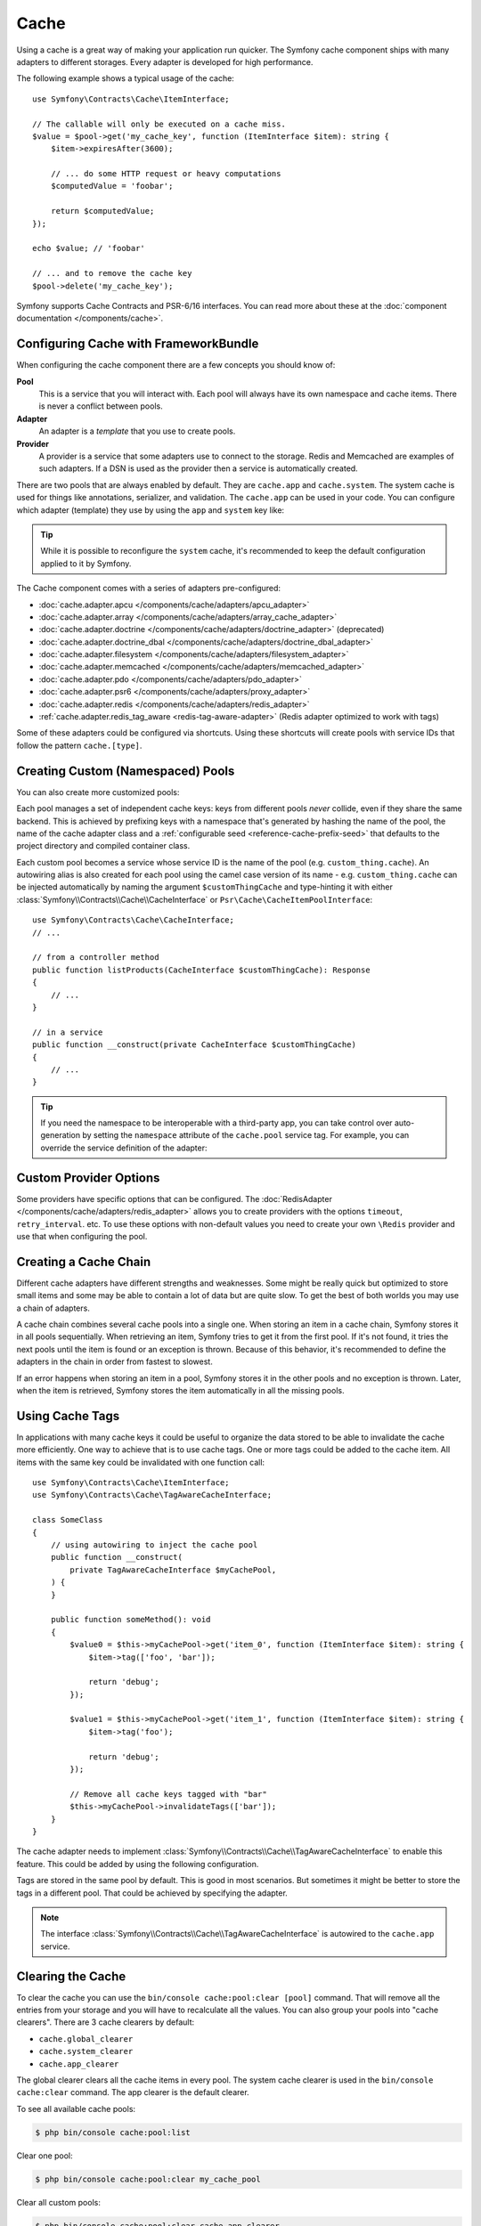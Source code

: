 Cache
=====

Using a cache is a great way of making your application run quicker. The Symfony cache
component ships with many adapters to different storages. Every adapter is
developed for high performance.

The following example shows a typical usage of the cache::

    use Symfony\Contracts\Cache\ItemInterface;

    // The callable will only be executed on a cache miss.
    $value = $pool->get('my_cache_key', function (ItemInterface $item): string {
        $item->expiresAfter(3600);

        // ... do some HTTP request or heavy computations
        $computedValue = 'foobar';

        return $computedValue;
    });

    echo $value; // 'foobar'

    // ... and to remove the cache key
    $pool->delete('my_cache_key');

Symfony supports Cache Contracts and PSR-6/16 interfaces.
You can read more about these at the :doc:`component documentation </components/cache>`.

.. _cache-configuration-with-frameworkbundle:

Configuring Cache with FrameworkBundle
--------------------------------------

When configuring the cache component there are a few concepts you should know
of:

**Pool**
    This is a service that you will interact with. Each pool will always have
    its own namespace and cache items. There is never a conflict between pools.
**Adapter**
    An adapter is a *template* that you use to create pools.
**Provider**
    A provider is a service that some adapters use to connect to the storage.
    Redis and Memcached are examples of such adapters. If a DSN is used as the
    provider then a service is automatically created.

There are two pools that are always enabled by default. They are ``cache.app`` and
``cache.system``. The system cache is used for things like annotations, serializer,
and validation. The ``cache.app`` can be used in your code. You can configure which
adapter (template) they use by using the ``app`` and ``system`` key like:

.. configuration-block::

    .. code-block:: yaml

        # config/packages/cache.yaml
        framework:
            cache:
                app: cache.adapter.filesystem
                system: cache.adapter.system

    .. code-block:: xml

        <!-- config/packages/cache.xml -->
        <?xml version="1.0" encoding="UTF-8" ?>
        <container xmlns="http://symfony.com/schema/dic/services"
            xmlns:xsi="http://www.w3.org/2001/XMLSchema-instance"
            xmlns:framework="http://symfony.com/schema/dic/symfony"
            xsi:schemaLocation="http://symfony.com/schema/dic/services
                https://symfony.com/schema/dic/services/services-1.0.xsd
                http://symfony.com/schema/dic/symfony
                https://symfony.com/schema/dic/symfony/symfony-1.0.xsd"
        >
            <framework:config>
                <framework:cache
                    app="cache.adapter.filesystem"
                    system="cache.adapter.system"
                />
            </framework:config>
        </container>

    .. code-block:: php

        // config/packages/cache.php
        use Symfony\Config\FrameworkConfig;

        return static function (FrameworkConfig $framework): void {
            $framework->cache()
                ->app('cache.adapter.filesystem')
                ->system('cache.adapter.system')
            ;
        };

.. tip::

    While it is possible to reconfigure the ``system`` cache, it's recommended
    to keep the default configuration applied to it by Symfony.

The Cache component comes with a series of adapters pre-configured:

* :doc:`cache.adapter.apcu </components/cache/adapters/apcu_adapter>`
* :doc:`cache.adapter.array </components/cache/adapters/array_cache_adapter>`
* :doc:`cache.adapter.doctrine </components/cache/adapters/doctrine_adapter>` (deprecated)
* :doc:`cache.adapter.doctrine_dbal </components/cache/adapters/doctrine_dbal_adapter>`
* :doc:`cache.adapter.filesystem </components/cache/adapters/filesystem_adapter>`
* :doc:`cache.adapter.memcached </components/cache/adapters/memcached_adapter>`
* :doc:`cache.adapter.pdo </components/cache/adapters/pdo_adapter>`
* :doc:`cache.adapter.psr6 </components/cache/adapters/proxy_adapter>`
* :doc:`cache.adapter.redis </components/cache/adapters/redis_adapter>`
* :ref:`cache.adapter.redis_tag_aware <redis-tag-aware-adapter>` (Redis adapter optimized to work with tags)

Some of these adapters could be configured via shortcuts. Using these shortcuts
will create pools with service IDs that follow the pattern ``cache.[type]``.

.. configuration-block::

    .. code-block:: yaml

        # config/packages/cache.yaml
        framework:
            cache:
                directory: '%kernel.cache_dir%/pools' # Only used with cache.adapter.filesystem

                # service: cache.doctrine_dbal
                default_doctrine_dbal_provider: 'doctrine.dbal.default_connection'
                # service: cache.psr6
                default_psr6_provider: 'app.my_psr6_service'
                # service: cache.redis
                default_redis_provider: 'redis://localhost'
                # service: cache.memcached
                default_memcached_provider: 'memcached://localhost'
                # service: cache.pdo
                default_pdo_provider: 'pgsql:host=localhost'

    .. code-block:: xml

        <!-- config/packages/cache.xml -->
        <?xml version="1.0" encoding="UTF-8" ?>
        <container xmlns="http://symfony.com/schema/dic/services"
            xmlns:xsi="http://www.w3.org/2001/XMLSchema-instance"
            xmlns:framework="http://symfony.com/schema/dic/symfony"
            xsi:schemaLocation="http://symfony.com/schema/dic/services
                https://symfony.com/schema/dic/services/services-1.0.xsd
                http://symfony.com/schema/dic/symfony
                https://symfony.com/schema/dic/symfony/symfony-1.0.xsd"
        >
            <framework:config>
                <!--
                default_doctrine_dbal_provider: Service: cache.doctrine_dbal
                default_psr6_provider: Service: cache.psr6
                default_redis_provider: Service: cache.redis
                default_memcached_provider: Service: cache.memcached
                default_pdo_provider: Service: cache.pdo
                -->
                <!-- "directory" attribute is only used with cache.adapter.filesystem -->
                <framework:cache directory="%kernel.cache_dir%/pools"
                    default_doctrine_dbal_provider="doctrine.dbal.default_connection"
                    default_psr6_provider="app.my_psr6_service"
                    default_redis_provider="redis://localhost"
                    default_memcached_provider="memcached://localhost"
                    default_pdo_provider="pgsql:host=localhost"
                />
            </framework:config>
        </container>

    .. code-block:: php

        // config/packages/cache.php
        use Symfony\Config\FrameworkConfig;

        return static function (FrameworkConfig $framework): void {
            $framework->cache()
                // Only used with cache.adapter.filesystem
                ->directory('%kernel.cache_dir%/pools')
                // Service: cache.doctrine_dbal
                ->defaultDoctrineDbalProvider('doctrine.dbal.default_connection')
                // Service: cache.psr6
                ->defaultPsr6Provider('app.my_psr6_service')
                // Service: cache.redis
                ->defaultRedisProvider('redis://localhost')
                // Service: cache.memcached
                ->defaultMemcachedProvider('memcached://localhost')
                // Service: cache.pdo
                ->defaultPdoProvider('pgsql:host=localhost')
            ;
        };

.. _cache-create-pools:

Creating Custom (Namespaced) Pools
----------------------------------

You can also create more customized pools:

.. configuration-block::

    .. code-block:: yaml

        # config/packages/cache.yaml
        framework:
            cache:
                default_memcached_provider: 'memcached://localhost'

                pools:
                    # creates a "custom_thing.cache" service
                    # autowireable via "CacheInterface $customThingCache"
                    # uses the "app" cache configuration
                    custom_thing.cache:
                        adapter: cache.app

                    # creates a "my_cache_pool" service
                    # autowireable via "CacheInterface $myCachePool"
                    my_cache_pool:
                        adapter: cache.adapter.filesystem

                    # uses the default_memcached_provider from above
                    acme.cache:
                        adapter: cache.adapter.memcached

                    # control adapter's configuration
                    foobar.cache:
                        adapter: cache.adapter.memcached
                        provider: 'memcached://user:password@example.com'

                    # uses the "foobar.cache" pool as its backend but controls
                    # the lifetime and (like all pools) has a separate cache namespace
                    short_cache:
                        adapter: foobar.cache
                        default_lifetime: 60

    .. code-block:: xml

        <!-- config/packages/cache.xml -->
        <?xml version="1.0" encoding="UTF-8" ?>
        <container xmlns="http://symfony.com/schema/dic/services"
            xmlns:xsi="http://www.w3.org/2001/XMLSchema-instance"
            xmlns:framework="http://symfony.com/schema/dic/symfony"
            xsi:schemaLocation="http://symfony.com/schema/dic/services
                https://symfony.com/schema/dic/services/services-1.0.xsd
                http://symfony.com/schema/dic/symfony
                https://symfony.com/schema/dic/symfony/symfony-1.0.xsd"
        >
            <framework:config>
                <framework:cache default-memcached-provider="memcached://localhost">
                    <!-- creates a "custom_thing.cache" service
                         autowireable via "CacheInterface $customThingCache"
                         uses the "app" cache configuration -->
                    <framework:pool name="custom_thing.cache" adapter="cache.app"/>

                    <!-- creates a "my_cache_pool" service
                         autowireable via "CacheInterface $myCachePool" -->
                    <framework:pool name="my_cache_pool" adapter="cache.adapter.filesystem"/>

                    <!-- uses the default_memcached_provider from above -->
                    <framework:pool name="acme.cache" adapter="cache.adapter.memcached"/>

                    <!-- control adapter's configuration -->
                    <framework:pool name="foobar.cache" adapter="cache.adapter.memcached"
                        provider="memcached://user:password@example.com"
                    />

                    <!-- uses the "foobar.cache" pool as its backend but controls
                         the lifetime and (like all pools) has a separate cache namespace -->
                    <framework:pool name="short_cache" adapter="foobar.cache" default-lifetime="60"/>
                </framework:cache>
            </framework:config>
        </container>

    .. code-block:: php

        // config/packages/cache.php
        use Symfony\Config\FrameworkConfig;

        return static function (FrameworkConfig $framework): void {
            $cache = $framework->cache();
            $cache->defaultMemcachedProvider('memcached://localhost');

            // creates a "custom_thing.cache" service
            // autowireable via "CacheInterface $customThingCache"
            // uses the "app" cache configuration
            $cache->pool('custom_thing.cache')
                ->adapters(['cache.app']);

            // creates a "my_cache_pool" service
            // autowireable via "CacheInterface $myCachePool"
            $cache->pool('my_cache_pool')
                ->adapters(['cache.adapter.filesystem']);

            // uses the default_memcached_provider from above
            $cache->pool('acme.cache')
                ->adapters(['cache.adapter.memcached']);

             // control adapter's configuration
            $cache->pool('foobar.cache')
                ->adapters(['cache.adapter.memcached'])
                ->provider('memcached://user:password@example.com');

            $cache->pool('short_cache')
                ->adapters(['foobar.cache'])
                ->defaultLifetime(60);
        };

Each pool manages a set of independent cache keys: keys from different pools
*never* collide, even if they share the same backend. This is achieved by prefixing
keys with a namespace that's generated by hashing the name of the pool, the name
of the cache adapter class and a :ref:`configurable seed <reference-cache-prefix-seed>`
that defaults to the project directory and compiled container class.

Each custom pool becomes a service whose service ID is the name of the pool
(e.g. ``custom_thing.cache``). An autowiring alias is also created for each pool
using the camel case version of its name - e.g. ``custom_thing.cache`` can be
injected automatically by naming the argument ``$customThingCache`` and type-hinting it
with either :class:`Symfony\\Contracts\\Cache\\CacheInterface` or
``Psr\Cache\CacheItemPoolInterface``::

    use Symfony\Contracts\Cache\CacheInterface;
    // ...

    // from a controller method
    public function listProducts(CacheInterface $customThingCache): Response
    {
        // ...
    }

    // in a service
    public function __construct(private CacheInterface $customThingCache)
    {
        // ...
    }

.. tip::

    If you need the namespace to be interoperable with a third-party app,
    you can take control over auto-generation by setting the ``namespace``
    attribute of the ``cache.pool`` service tag. For example, you can
    override the service definition of the adapter:

    .. configuration-block::

        .. code-block:: yaml

            # config/services.yaml
            services:
                # ...

                app.cache.adapter.redis:
                    parent: 'cache.adapter.redis'
                    tags:
                        - { name: 'cache.pool', namespace: 'my_custom_namespace' }

        .. code-block:: xml

            <!-- config/services.xml -->
            <?xml version="1.0" encoding="UTF-8" ?>
            <container xmlns="http://symfony.com/schema/dic/services"
                xmlns:xsi="http://www.w3.org/2001/XMLSchema-instance"
                xsi:schemaLocation="http://symfony.com/schema/dic/services
                    https://symfony.com/schema/dic/services/services-1.0.xsd"
            >
                <services>
                    <!-- ... -->

                    <service id="app.cache.adapter.redis" parent="cache.adapter.redis">
                        <tag name="cache.pool" namespace="my_custom_namespace"/>
                    </service>
                </services>
            </container>

        .. code-block:: php

            // config/services.php
            namespace Symfony\Component\DependencyInjection\Loader\Configurator;

            return function(ContainerConfigurator $container): void {
                $container->services()
                    // ...

                    ->set('app.cache.adapter.redis')
                        ->parent('cache.adapter.redis')
                        ->tag('cache.pool', ['namespace' => 'my_custom_namespace'])
                ;
            };

Custom Provider Options
-----------------------

Some providers have specific options that can be configured. The
:doc:`RedisAdapter </components/cache/adapters/redis_adapter>` allows you to
create providers with the options ``timeout``, ``retry_interval``. etc. To use these
options with non-default values you need to create your own ``\Redis`` provider
and use that when configuring the pool.

.. configuration-block::

    .. code-block:: yaml

        # config/packages/cache.yaml
        framework:
            cache:
                pools:
                    cache.my_redis:
                        adapter: cache.adapter.redis
                        provider: app.my_custom_redis_provider

        services:
            app.my_custom_redis_provider:
                class: \Redis
                factory: ['Symfony\Component\Cache\Adapter\RedisAdapter', 'createConnection']
                arguments:
                    - 'redis://localhost'
                    - { retry_interval: 2, timeout: 10 }

    .. code-block:: xml

        <!-- config/packages/cache.xml -->
        <?xml version="1.0" encoding="UTF-8" ?>
        <container xmlns="http://symfony.com/schema/dic/services"
            xmlns:xsi="http://www.w3.org/2001/XMLSchema-instance"
            xmlns:framework="http://symfony.com/schema/dic/symfony"
            xsi:schemaLocation="http://symfony.com/schema/dic/services
                https://symfony.com/schema/dic/services/services-1.0.xsd
                http://symfony.com/schema/dic/symfony
                https://symfony.com/schema/dic/symfony/symfony-1.0.xsd"
        >
            <framework:config>
                <framework:cache>
                    <framework:pool name="cache.my_redis"
                        adapter="cache.adapter.redis"
                        provider="app.my_custom_redis_provider"
                    />
                </framework:cache>
            </framework:config>

            <services>
                <service id="app.my_custom_redis_provider" class="\Redis">
                    <factory class="Symfony\Component\Cache\Adapter\RedisAdapter" method="createConnection"/>
                    <argument>redis://localhost</argument>
                    <argument type="collection">
                        <argument key="retry_interval">2</argument>
                        <argument key="timeout">10</argument>
                    </argument>
                </service>
            </services>
        </container>

    .. code-block:: php

        // config/packages/cache.php
        namespace Symfony\Component\DependencyInjection\Loader\Configurator;

        use Symfony\Component\Cache\Adapter\RedisAdapter;
        use Symfony\Component\DependencyInjection\ContainerBuilder;
        use Symfony\Config\FrameworkConfig;

        return static function (ContainerBuilder $container, FrameworkConfig $framework): void {
            $framework->cache()
                ->pool('cache.my_redis')
                    ->adapters(['cache.adapter.redis'])
                    ->provider('app.my_custom_redis_provider');


            $container->register('app.my_custom_redis_provider', \Redis::class)
                ->setFactory([RedisAdapter::class, 'createConnection'])
                ->addArgument('redis://localhost')
                ->addArgument([
                    'retry_interval' => 2,
                    'timeout' => 10
                ])
            ;
        };

Creating a Cache Chain
----------------------

Different cache adapters have different strengths and weaknesses. Some might be
really quick but optimized to store small items and some may be able to contain
a lot of data but are quite slow. To get the best of both worlds you may use a
chain of adapters.

A cache chain combines several cache pools into a single one. When storing an
item in a cache chain, Symfony stores it in all pools sequentially. When
retrieving an item, Symfony tries to get it from the first pool. If it's not
found, it tries the next pools until the item is found or an exception is thrown.
Because of this behavior, it's recommended to define the adapters in the chain
in order from fastest to slowest.

If an error happens when storing an item in a pool, Symfony stores it in the
other pools and no exception is thrown. Later, when the item is retrieved,
Symfony stores the item automatically in all the missing pools.

.. configuration-block::

    .. code-block:: yaml

        # config/packages/cache.yaml
        framework:
            cache:
                pools:
                    my_cache_pool:
                        default_lifetime: 31536000  # One year
                        adapters:
                          - cache.adapter.array
                          - cache.adapter.apcu
                          - {name: cache.adapter.redis, provider: 'redis://user:password@example.com'}

    .. code-block:: xml

        <!-- config/packages/cache.xml -->
        <?xml version="1.0" encoding="UTF-8" ?>
        <container xmlns="http://symfony.com/schema/dic/services"
            xmlns:xsi="http://www.w3.org/2001/XMLSchema-instance"
            xmlns:framework="http://symfony.com/schema/dic/symfony"
            xsi:schemaLocation="http://symfony.com/schema/dic/services
                https://symfony.com/schema/dic/services/services-1.0.xsd
                http://symfony.com/schema/dic/symfony
                https://symfony.com/schema/dic/symfony/symfony-1.0.xsd"
        >
            <framework:config>
                <framework:cache>
                    <framework:pool name="my_cache_pool"
                        default-lifetime="31536000"> <!-- One year -->
                        <framework:adapter name="cache.adapter.array"/>
                        <framework:adapter name="cache.adapter.apcu"/>
                        <framework:adapter name="cache.adapter.redis" provider="redis://user:password@example.com"/>
                    </framework:pool>
                </framework:cache>
            </framework:config>
        </container>

    .. code-block:: php

        // config/packages/cache.php
        use Symfony\Config\FrameworkConfig;

        return static function (FrameworkConfig $framework): void {
            $framework->cache()
                ->pool('my_cache_pool')
                    ->defaultLifetime(31536000) // One year
                    ->adapters([
                        'cache.adapter.array',
                        'cache.adapter.apcu',
                        ['name' => 'cache.adapter.redis', 'provider' => 'redis://user:password@example.com'],
                    ])
            ;
        };

Using Cache Tags
----------------

In applications with many cache keys it could be useful to organize the data stored
to be able to invalidate the cache more efficiently. One way to achieve that is to
use cache tags. One or more tags could be added to the cache item. All items with
the same key could be invalidated with one function call::

    use Symfony\Contracts\Cache\ItemInterface;
    use Symfony\Contracts\Cache\TagAwareCacheInterface;

    class SomeClass
    {
        // using autowiring to inject the cache pool
        public function __construct(
            private TagAwareCacheInterface $myCachePool,
        ) {
        }

        public function someMethod(): void
        {
            $value0 = $this->myCachePool->get('item_0', function (ItemInterface $item): string {
                $item->tag(['foo', 'bar']);

                return 'debug';
            });

            $value1 = $this->myCachePool->get('item_1', function (ItemInterface $item): string {
                $item->tag('foo');

                return 'debug';
            });

            // Remove all cache keys tagged with "bar"
            $this->myCachePool->invalidateTags(['bar']);
        }
    }

The cache adapter needs to implement :class:`Symfony\\Contracts\\Cache\\TagAwareCacheInterface`
to enable this feature. This could be added by using the following configuration.

.. configuration-block::

    .. code-block:: yaml

        # config/packages/cache.yaml
        framework:
            cache:
                pools:
                    my_cache_pool:
                        adapter: cache.adapter.redis
                        tags: true

    .. code-block:: xml

        <!-- config/packages/cache.xml -->
        <?xml version="1.0" encoding="UTF-8" ?>
        <container xmlns="http://symfony.com/schema/dic/services"
            xmlns:xsi="http://www.w3.org/2001/XMLSchema-instance"
            xmlns:framework="http://symfony.com/schema/dic/symfony"
            xsi:schemaLocation="http://symfony.com/schema/dic/services
                https://symfony.com/schema/dic/services/services-1.0.xsd
                http://symfony.com/schema/dic/symfony
                https://symfony.com/schema/dic/symfony/symfony-1.0.xsd"
        >
            <framework:config>
                <framework:cache>
                    <framework:pool name="my_cache_pool"
                        adapter="cache.adapter.redis"
                        tags="true"
                    />
                </framework:cache>
            </framework:config>
        </container>

    .. code-block:: php

        // config/packages/cache.php
        use Symfony\Config\FrameworkConfig;

        return static function (FrameworkConfig $framework): void {
            $framework->cache()
                ->pool('my_cache_pool')
                    ->tags(true)
                    ->adapters(['cache.adapter.redis'])
            ;
        };

Tags are stored in the same pool by default. This is good in most scenarios. But
sometimes it might be better to store the tags in a different pool. That could be
achieved by specifying the adapter.

.. configuration-block::

    .. code-block:: yaml

        # config/packages/cache.yaml
        framework:
            cache:
                pools:
                    my_cache_pool:
                        adapter: cache.adapter.redis
                        tags: tag_pool
                    tag_pool:
                        adapter: cache.adapter.apcu

    .. code-block:: xml

        <!-- config/packages/cache.xml -->
        <?xml version="1.0" encoding="UTF-8" ?>
        <container xmlns="http://symfony.com/schema/dic/services"
            xmlns:xsi="http://www.w3.org/2001/XMLSchema-instance"
            xmlns:framework="http://symfony.com/schema/dic/symfony"
            xsi:schemaLocation="http://symfony.com/schema/dic/services
                https://symfony.com/schema/dic/services/services-1.0.xsd
                http://symfony.com/schema/dic/symfony
                https://symfony.com/schema/dic/symfony/symfony-1.0.xsd"
        >
            <framework:config>
                <framework:cache>
                    <framework:pool name="my_cache_pool"
                        adapter="cache.adapter.redis"
                        tags="tag_pool"
                    />
                    <framework:pool name="tag_pool" adapter="cache.adapter.apcu"/>
                </framework:cache>
            </framework:config>
        </container>

    .. code-block:: php

        // config/packages/cache.php
        use Symfony\Config\FrameworkConfig;

        return static function (FrameworkConfig $framework): void {
            $framework->cache()
                ->pool('my_cache_pool')
                    ->tags('tag_pool')
                    ->adapters(['cache.adapter.redis'])
            ;

            $framework->cache()
                ->pool('tag_pool')
                    ->adapters(['cache.adapter.apcu'])
            ;
        };

.. note::

    The interface :class:`Symfony\\Contracts\\Cache\\TagAwareCacheInterface` is
    autowired to the ``cache.app`` service.

Clearing the Cache
------------------

To clear the cache you can use the ``bin/console cache:pool:clear [pool]`` command.
That will remove all the entries from your storage and you will have to recalculate
all the values. You can also group your pools into "cache clearers". There are 3 cache
clearers by default:

* ``cache.global_clearer``
* ``cache.system_clearer``
* ``cache.app_clearer``

The global clearer clears all the cache items in every pool. The system cache clearer
is used in the ``bin/console cache:clear`` command. The app clearer is the default
clearer.

To see all available cache pools:

.. code-block:: terminal

    $ php bin/console cache:pool:list

Clear one pool:

.. code-block:: terminal

    $ php bin/console cache:pool:clear my_cache_pool

Clear all custom pools:

.. code-block:: terminal

    $ php bin/console cache:pool:clear cache.app_clearer

Clear all cache pools:

.. code-block:: terminal

    $ php bin/console cache:pool:clear --all

.. versionadded:: 6.3

    The ``--all`` option was introduced in Symfony 6.3.

Clear all caches everywhere:

.. code-block:: terminal

    $ php bin/console cache:pool:clear cache.global_clearer

Clear cache by tag(s):

.. versionadded:: 6.1

    The ``cache:pool:invalidate-tags`` command was introduced in Symfony 6.1.

.. code-block:: terminal

    # invalidate tag1 from all taggable pools
    $ php bin/console cache:pool:invalidate-tags tag1

    # invalidate tag1 & tag2 from all taggable pools
    $ php bin/console cache:pool:invalidate-tags tag1 tag2

    # invalidate tag1 & tag2 from cache.app pool
    $ php bin/console cache:pool:invalidate-tags tag1 tag2 --pool=cache.app

    # invalidate tag1 & tag2 from cache1 & cache2 pools
    $ php bin/console cache:pool:invalidate-tags tag1 tag2 -p cache1 -p cache2

Encrypting the Cache
--------------------

To encrypt the cache using ``libsodium``, you can use the
:class:`Symfony\\Component\\Cache\\Marshaller\\SodiumMarshaller`.

First, you need to generate a secure key and add it to your :doc:`secret
store </configuration/secrets>` as ``CACHE_DECRYPTION_KEY``:

.. code-block:: terminal

    $ php -r 'echo base64_encode(sodium_crypto_box_keypair());'

Then, register the ``SodiumMarshaller`` service using this key:

.. configuration-block::

    .. code-block:: yaml

        # config/packages/cache.yaml

        # ...
        services:
            Symfony\Component\Cache\Marshaller\SodiumMarshaller:
                decorates: cache.default_marshaller
                arguments:
                    - ['%env(base64:CACHE_DECRYPTION_KEY)%']
                    # use multiple keys in order to rotate them
                    #- ['%env(base64:CACHE_DECRYPTION_KEY)%', '%env(base64:OLD_CACHE_DECRYPTION_KEY)%']
                    - '@Symfony\Component\Cache\Marshaller\SodiumMarshaller.inner'

    .. code-block:: xml

        <!-- config/packages/cache.xml -->
        <?xml version="1.0" encoding="UTF-8" ?>
        <container xmlns="http://symfony.com/schema/dic/services"
            xmlns:xsi="http://www.w3.org/2001/XMLSchema-instance"
            xmlns:framework="http://symfony.com/schema/dic/symfony"
            xsi:schemaLocation="http://symfony.com/schema/dic/services
                https://symfony.com/schema/dic/services/services-1.0.xsd
                http://symfony.com/schema/dic/symfony
                https://symfony.com/schema/dic/symfony/symfony-1.0.xsd">

            <!-- ... -->

            <services>
                <service id="Symfony\Component\Cache\Marshaller\SodiumMarshaller" decorates="cache.default_marshaller">
                    <argument type="collection">
                        <argument>env(base64:CACHE_DECRYPTION_KEY)</argument>
                        <!-- use multiple keys in order to rotate them -->
                        <!-- <argument>env(base64:OLD_CACHE_DECRYPTION_KEY)</argument> -->
                    </argument>
                    <argument type="service" id="Symfony\Component\Cache\Marshaller\SodiumMarshaller.inner"/>
                </service>
            </services>
        </container>

    .. code-block:: php

        // config/packages/cache.php
        use Symfony\Component\Cache\Marshaller\SodiumMarshaller;
        use Symfony\Component\DependencyInjection\ChildDefinition;
        use Symfony\Component\DependencyInjection\Reference;

        // ...
        $container->setDefinition(SodiumMarshaller::class, new ChildDefinition('cache.default_marshaller'))
            ->addArgument(['env(base64:CACHE_DECRYPTION_KEY)'])
            // use multiple keys in order to rotate them
            //->addArgument(['env(base64:CACHE_DECRYPTION_KEY)', 'env(base64:OLD_CACHE_DECRYPTION_KEY)'])
            ->addArgument(new Reference(SodiumMarshaller::class.'.inner'));

.. caution::

    This will encrypt the values of the cache items, but not the cache keys. Be
    careful not to leak sensitive data in the keys.

When configuring multiple keys, the first key will be used for reading and
writing, and the additional key(s) will only be used for reading. Once all
cache items encrypted with the old key have expired, you can completely remove
``OLD_CACHE_DECRYPTION_KEY``.
